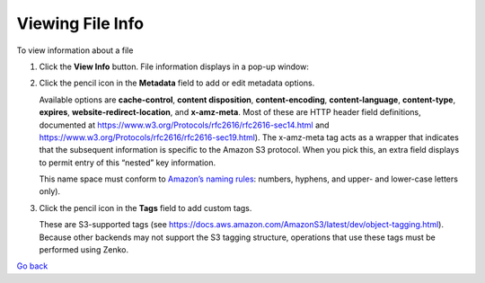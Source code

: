 Viewing File Info
=================

To view information about a file

#. Click the **View Info** button. File information displays in a pop-up
   window:

   |image0|

#. Click the pencil icon in the **Metadata** field to add or edit
   metadata options.

   |image1|

   Available options are \ **cache-control**, **content disposition**,
   **content-encoding**, **content-language**, **content-type**,
   **expires**, **website-redirect-location**, and **x-amz-meta**. Most
   of these are HTTP header field definitions, documented at
   https://www.w3.org/Protocols/rfc2616/rfc2616-sec14.html and
   https://www.w3.org/Protocols/rfc2616/rfc2616-sec19.html). The
   x-amz-meta tag acts as a wrapper that indicates that the subsequent
   information is specific to the Amazon S3 protocol. When you pick
   this, an extra field displays to permit entry of this “nested” key
   information.

   |image2|

   This name space must conform to `Amazon’s naming
   rules <https://docs.aws.amazon.com/AmazonS3/latest/dev/BucketRestrictions.html#bucketnamingrules>`__: numbers,
   hyphens, and upper- and lower-case letters only).

#. Click the pencil icon in the **Tags** field to add custom tags.

   |image3|

   These are S3-supported tags (see
   https://docs.aws.amazon.com/AmazonS3/latest/dev/object-tagging.html).
   Because other backends may not support the S3 tagging structure,
   operations that use these tags must be performed using Zenko.

`Go back`_

.. _`Go back`: File_Operations.html

.. |image0| image:: ../../Resources/Images/Orbit_Screencaps/Orbit_file_operations_popup.png
.. |image1| image:: ../../Resources/Images/Orbit_Screencaps/Orbit_add-edit_metadata.png
.. |image2| image:: ../../Resources/Images/Orbit_Screencaps/Orbit_x-amz-meta.png
.. |image3| image:: ../../Resources/Images/Orbit_Screencaps/Orbit_add_tags.png

